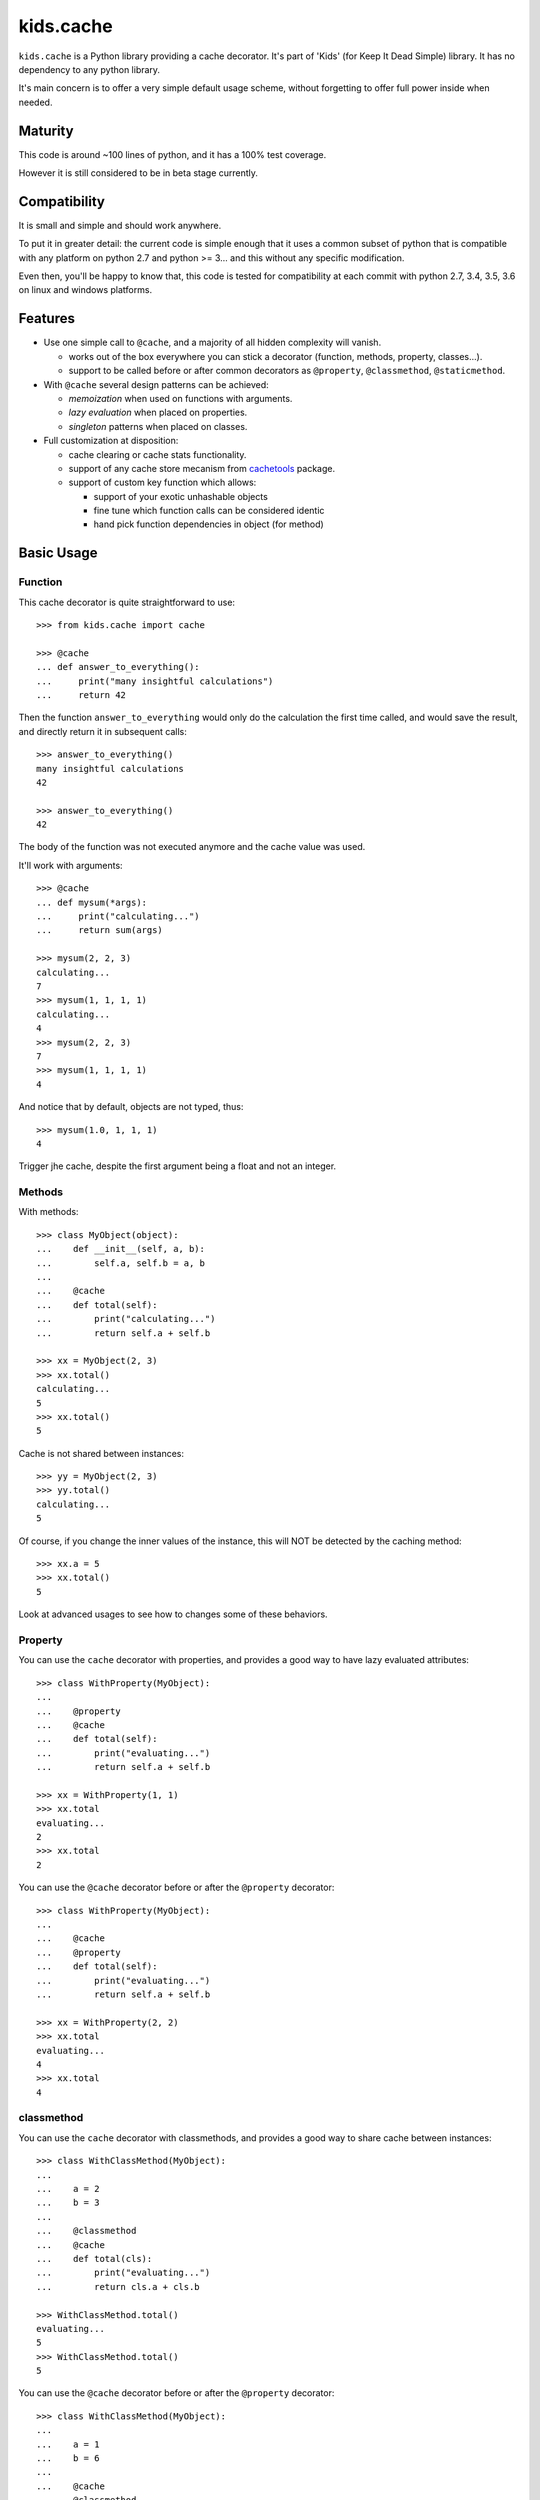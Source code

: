 ==========
kids.cache
==========


.. image:: http://img.shields.io/pypi/v/kids.cache.svg?style=flat
   :target: https://pypi.python.org/pypi/kids.cache/
   :alt: Latest PyPI version

.. image:: http://img.shields.io/pypi/dm/kids.cache.svg?style=flat
   :target: https://pypi.python.org/pypi/kids.cache/
   :alt: Number of PyPI downloads

.. image:: http://img.shields.io/travis/0k/kids.cache/master.svg?style=flat
   :target: https://travis-ci.org/0k/kids.cache/
   :alt: Travis CI build status

.. image:: http://img.shields.io/coveralls/0k/kids.cache/master.svg?style=flat
   :target: https://coveralls.io/r/0k/kids.cache
   :alt: Test coverage


``kids.cache`` is a Python library providing a cache decorator.
It's part of 'Kids' (for Keep It Dead Simple) library. It has
no dependency to any python library.

It's main concern is to offer a very simple default usage scheme,
without forgetting to offer full power inside when needed.



Maturity
========

This code is around ~100 lines of python, and it has a 100% test
coverage.

However it is still considered to be in beta stage currently.


Compatibility
=============


It is small and simple and should work anywhere.

To put it in greater detail: the current code is simple enough that it
uses a common subset of python that is compatible with any platform on
python 2.7 and python >= 3... and this without any specific
modification.

Even then, you'll be happy to know that, this code is tested for
compatibility at each commit with python 2.7, 3.4, 3.5, 3.6 on linux
and windows platforms.


Features
========

- Use one simple call to ``@cache``, and a majority of all hidden complexity
  will vanish.

  - works out of the box everywhere you can stick a decorator
    (function, methods, property, classes...).
  - support to be called before or after common decorators as
    ``@property``, ``@classmethod``, ``@staticmethod``.

- With ``@cache`` several design patterns can be achieved:

  - *memoization* when used on functions with arguments.
  - *lazy evaluation* when placed on properties.
  - *singleton* patterns when placed on classes.

- Full customization at disposition:

  - cache clearing or cache stats functionality.
  - support of any cache store mecanism from `cachetools`_ package.
  - support of custom key function which allows:

    - support of your exotic unhashable objects
    - fine tune which function calls can be considered identic
    - hand pick function dependencies in object (for method)


.. _cachetools: https://github.com/tkem/cachetools


Basic Usage
===========

Function
--------

This cache decorator is quite straightforward to use::

    >>> from kids.cache import cache

    >>> @cache
    ... def answer_to_everything():
    ...     print("many insightful calculations")
    ...     return 42

Then the function ``answer_to_everything`` would only do the
calculation the first time called, and would save the result, and
directly return it in subsequent calls::

    >>> answer_to_everything()
    many insightful calculations
    42

    >>> answer_to_everything()
    42

The body of the function was not executed anymore and the cache value
was used.

It'll work with arguments::

    >>> @cache
    ... def mysum(*args):
    ...     print("calculating...")
    ...     return sum(args)

    >>> mysum(2, 2, 3)
    calculating...
    7
    >>> mysum(1, 1, 1, 1)
    calculating...
    4
    >>> mysum(2, 2, 3)
    7
    >>> mysum(1, 1, 1, 1)
    4

And notice that by default, objects are not typed, thus::

    >>> mysum(1.0, 1, 1, 1)
    4

Trigger jhe cache, despite the first argument being a float and not
an integer.


Methods
-------

With methods::

    >>> class MyObject(object):
    ...    def __init__(self, a, b):
    ...        self.a, self.b = a, b
    ...
    ...    @cache
    ...    def total(self):
    ...        print("calculating...")
    ...        return self.a + self.b

    >>> xx = MyObject(2, 3)
    >>> xx.total()
    calculating...
    5
    >>> xx.total()
    5

Cache is not shared between instances::

    >>> yy = MyObject(2, 3)
    >>> yy.total()
    calculating...
    5

Of course, if you change the inner values of the instance, this
will NOT be detected by the caching method::

    >>> xx.a = 5
    >>> xx.total()
    5

Look at advanced usages to see how to changes some of these behaviors.


Property
--------

You can use the ``cache`` decorator with properties, and
provides a good way to have lazy evaluated attributes::

    >>> class WithProperty(MyObject):
    ...
    ...    @property
    ...    @cache
    ...    def total(self):
    ...        print("evaluating...")
    ...        return self.a + self.b

    >>> xx = WithProperty(1, 1)
    >>> xx.total
    evaluating...
    2
    >>> xx.total
    2

You can use the ``@cache`` decorator before or after the ``@property``
decorator::

    >>> class WithProperty(MyObject):
    ...
    ...    @cache
    ...    @property
    ...    def total(self):
    ...        print("evaluating...")
    ...        return self.a + self.b

    >>> xx = WithProperty(2, 2)
    >>> xx.total
    evaluating...
    4
    >>> xx.total
    4

classmethod
-----------

You can use the ``cache`` decorator with classmethods, and
provides a good way to share cache between instances::

    >>> class WithClassMethod(MyObject):
    ...
    ...    a = 2
    ...    b = 3
    ...
    ...    @classmethod
    ...    @cache
    ...    def total(cls):
    ...        print("evaluating...")
    ...        return cls.a + cls.b

    >>> WithClassMethod.total()
    evaluating...
    5
    >>> WithClassMethod.total()
    5

You can use the ``@cache`` decorator before or after the ``@property``
decorator::

    >>> class WithClassMethod(MyObject):
    ...
    ...    a = 1
    ...    b = 6
    ...
    ...    @cache
    ...    @classmethod
    ...    def total(cls):
    ...        print("evaluating...")
    ...        return cls.a + cls.b

    >>> WithClassMethod.total()
    evaluating...
    7
    >>> WithClassMethod.total()
    7

staticmethod
------------

You can use the ``cache`` decorator with staticmethods::

    >>> class WithStaticMethod(MyObject):
    ...
    ...    @staticmethod
    ...    @cache
    ...    def total(a, b):
    ...        print("evaluating...")
    ...        return a + b

    >>> WithStaticMethod.total(1, 3)
    evaluating...
    4
    >>> WithStaticMethod.total(1, 3)
    4

You can use ``@cache`` decorator before or after ``@property``
decorator::

    >>> class WithStaticMethod(MyObject):
    ...
    ...    @cache
    ...    @staticmethod
    ...    def total(a, b):
    ...        print("evaluating...")
    ...        return a + b

    >>> WithStaticMethod.total(2, 6)
    evaluating...
    8
    >>> WithStaticMethod.total(2, 6)
    8


class
-----

Using ``cache`` with classes will allow variations around the 
notion of singletons. A singleton shares the same id in memory,
so this shows a classical non-singleton behavior::

    >>> a, b = object(), object()
    >>> id(a) == id(b)
    False


Factory based singleton
~~~~~~~~~~~~~~~~~~~~~~~

You can use the ``cache`` decorator with classes, effectively
implementing a factory pattern for creating singleton::

    >>> @cache
    ... class MySingleton(MyObject):
    ...     def __new__(cls):
    ...         print("instanciating...")
    ...         return MyObject.__new__(cls)
    ...     def __init__(self):
    ...         print("initializing...")

    >>> a, b = MySingleton(), MySingleton()
    instanciating...
    initializing...
    >>> id(a) == id(b)
    True

Notice that both instances are the same object, so it was only
instanciated and initialized once.

But be warned: this is not a class anymore::

    >>> MySingleton
    <function MySingleton at ...>


Instanciation based singletons
~~~~~~~~~~~~~~~~~~~~~~~~~~~~~~

Slightly different, the class singleton pattern can be achieved by
caching ``__new__``::

    >>> class MySingleton(MyObject):
    ...     @cache
    ...     def __new__(cls):
    ...         print("instanciating...")
    ...         return MyObject.__new__(cls)
    ...     def __init__(self):
    ...         print("initializing...")

    >>> a, b = MySingleton(), MySingleton()
    instanciating...
    initializing...
    initializing...
    >>> id(a) == id(b)
    True

Notice that both instance are the same object, so it was only
instanciated once. But the ``__init__`` was called both times.
This is sometimes perfectly valid, but you might want to avoid this
also.

So if you don't want this, you should cache also ``__init__`` method::

    >>> class MySingleton(MyObject):
    ...     @cache
    ...     def __new__(cls):
    ...         print("instanciating...")
    ...         return MyObject.__new__(cls)
    ...     @cache
    ...     def __init__(self):
    ...         print("initializing...")

    >>> a, b = MySingleton(), MySingleton()
    instanciating...
    initializing...
    >>> id(a) == id(b)
    True

For both cases you'll keep your full object untouched of course::

    >>> MySingleton
    <class 'MySingleton'>


Singleton with arguments
~~~~~~~~~~~~~~~~~~~~~~~~

Actually, these are only singletons if you call them successively with
the same arguments.

Or to be more precise, you can share your classes when their
instanciation's arguments are the same::

    >>> @cache
    ... class MySingleton(MyObject):
    ...     def __init__(self, a):
    ...         self.a = a
    ...         print("evaluating...")

    >>> a, b = MySingleton(1), MySingleton(2)
    evaluating...
    evaluating...
    >>> id(a) == id(b)
    False

But::

    >>> c = MySingleton(1)
    >>> id(a) == id(c)
    True

If you want a singleton that gives you the same instance even if your
successive calls differ, you should check the advanced usage section
and the ``key`` argument.


Advanced Usage
==============

Most of the advanced usage implies to call the ``@cache`` decorator with
arguments. Please notice that::

    >>> @cache
    ... def mysum1(*args):
    ...     print("calculating...")
    ...     return sum(args)

Or::

    >>> @cache()
    ... def mysum2(*args):
    ...     print("calculating...")
    ...     return sum(args)

is equivalent::

    >>> mysum1(1,1)
    calculating...
    2
    >>> mysum1(1,1)
    2

    >>> mysum2(1,1)
    calculating...
    2
    >>> mysum2(1,1)
    2


Provide a key function
----------------------

Providing a key function can be extremely powerfull and will allow to
fine tune when the cache should be recalculated.

``hashing`` functions will receive exactly the same arguments as the
main function called. It must return a hashable structure
(combination of ``tuples``, ``int``, ``string``... avoid list, dicts and
sets). This will uniquely identify the result.

For example you could::

    >>> class WithKey(MyObject):
    ...    @cache(key=lambda s: (id(s), s.a, s.b))
    ...    def total(self):
    ...        print("calculating...")
    ...        return self.a + self.b

    >>> xx = WithKey(2, 3)
    >>> xx.total()
    calculating...
    5
    >>> xx.total()
    5

It should detect changes of the given values of the instance::

    >>> xx.a = 5
    >>> xx.total()
    calculating...
    8

Without bothering to recalculate when other values change::

    >>> xx.c = 7
    >>> xx.total()
    8

But it should still make a difference between instances::

    >>> yy = WithKey(2, 3)
    >>> yy.total()
    calculating...
    5

This last example is important as you might have wanted to share the
cache between all instances. You could have done this easily by
avoiding returning ``id(s)`` in the ``key`` function.


Typed key functions
-------------------

You could ask for ``typed`` argument to NOT be treated the same::

    >>> @cache(typed=True)
    ... def mysum(*args):
    ...     print("calculating...")
    ...     return sum(args)
    >>> mysum(1, 1)
    calculating...
    2

    >>> mysum(1.0, 1)
    calculating...
    2.0


default key functions
---------------------

The default key function if not provided is a bold try to make ``list``
and ``dict``, ``set`` also keyable despite these not being hashable.

The name of the key function is called ``hippie_hashing``, and this is
the default value for the key argument::

    >>> from kids.cache import hippie_hashing

    >>> @cache(key=hippie_hashing)
    ... def mylength(obj):
    ...     return len(obj)

This allows you to use the function with list, dict or combination of these::

    >>> mylength([set([3]), 2, {1: 2}])
    3

Even your objects could be used as key, as long as they are hashable::

    >>> class MyObj(object):  ## object subclasses have a default hash
    ...     length = 5
    ...     def __len__(self, ):
    ...         print('calculating...')
    ...         return self.length

    >>> myobj = MyObj()
    >>> mylength(myobj)
    calculating...
    5

    >>> mylength(myobj)
    5

Be assured that hash collision (they happen!) won't generate cache collisions::

    >>> class MyCollidingHashObj(MyObj):
    ...     def __init__(self, length):
    ...          self.length = length
    ...     def __hash__(self):
    ...          return 1

    >>> hash_collide1 = MyCollidingHashObj(6)
    >>> hash_collide2 = MyCollidingHashObj(7)

    >>> mylength(hash_collide1)
    calculating...
    6
    >>> mylength(hash_collide2)
    calculating...
    7

But try to avoid them for performance's sake!! And you should
probably be aware that if your object compare equal, then THERE WILL
BE a cache collision (but at this point, this is probably what you
wanted, heh?)::

    >>> class MyEqCollidingHashObj(MyCollidingHashObj):
    ...     def __eq__(self, value):
    ...          return True
    ...     def __hash__(self):
    ...          return 1

    >>> eq_and_hash_collide1 = MyEqCollidingHashObj(8)
    >>> eq_and_hash_collide2 = MyEqCollidingHashObj(9)

    >>> mylength(eq_and_hash_collide1)
    calculating...
    8
    >>> mylength(eq_and_hash_collide2)
    8

Huh oh. This is not what was probably expected in this example, but
you really had to work hard to make this happen. And most of the time,
you'll probably find this convenient and will use it to your advantage.
It's a little bit like an extension of the ``key`` mecanism that is
the objects responsibility.

.. note:: Please verify also that if your object compares the same, their
  hash HAS TO BE the same. For this very reason, in Python3, when you
  define the ``__eq__`` method, it'll remove the default ``__hash__``
  from objects.


Of course, ``hippie_hashing`` will fail on special unhashable object::

    >>> class Unhashable(object):
    ...    def __hash__(self):
    ...        raise ValueError("unhashable!")

    >>> hippie_hashing(Unhashable())  ## doctest: +ELLIPSIS
    Traceback (most recent call last):
    ...
    ValueError: <Unhashable ...> can not be hashed. Try providing a custom key function.

If you are not a hippie, you should consider using ``strict=True`` and a
much more limited method will be used to make a key from your
arguments::

    >>> @cache(strict=True)
    ... def mylength(obj):
    ...     return len(obj)

    >>> mylength("hello")
    5

But then, don't be surprised if it fails with dict, list, or set arguments::

    >>> mylength([set([3]), 2, {1: 2}])
    Traceback (most recent call last):
    ...
    TypeError: unhashable type: 'list'


And ``typed=True`` can be used in combination with ``strict=True``::

    >>> @cache(strict=True, typed=True)
    ... def mysum(*args):
    ...     print("calculating...")
    ...     return sum(args)
    >>> mysum(1, 1)
    calculating...
    2

    >>> mysum(1.0, 1)
    calculating...
    2.0

A good key function can:

- make some cache timeout (but you should then look at cache store
  section to limit the size of the cache)
- finely select which argument are pertinent to the method to avoid
  re-evaluating the function when it is non-necessary.
- allow you to cache callables that have very special arguments that
  can't be hashed properly.


Cleaning Cache
--------------

``kids.cache`` uses some ``lru_cache`` ideas of python 3
implementation, and each function that is cached received a ``cache_clear``
method::

    >>> @cache
    ... def mysum(*args):
    ...     print("calculate...")
    ...     return sum(args)

    >>> mysum(1,1)
    calculate...
    2
    >>> mysum(1,1)
    2

By calling the ``cache_clear`` method, we flush all previous cached value::

    >>> mysum.cache_clear()
    >>> mysum(1,1)
    calculate...
    2


Cache stats
-----------

``kids.cache`` uses some ``lru_cache`` ideas of python 3
implementation, and each function that is cached received a ``cache_info``
method::

    >>> @cache
    ... def mysum(*args):
    ...     print("calculate...")
    ...     return sum(args)

    >>> mysum(1,1)
    calculate...
    2
    >>> mysum(1,1)
    2

    >>> mysum.cache_info()
    CacheInfo(type='dict', hits=1, misses=1, maxsize=None, currsize=1)


Cache Store
-----------

``kids.cache`` can use any dict-like structure as a cache store. This
means you can provide some more clever cache stores. For example, you
can use ``cachetools`` caches under the hood to manage the caching store.

Keep in mind that the default cache store is... a dict ! which is not
a good idea if your program will run for a long time and you have
cached function calls that will be different throughout the running
time: the cache store will then grow for each new call making the
memory usage of your process grow... perhaps out of bounds.

In these scenario, you must think about using managed cache stores that
will clean and remove old unused cache entries. There are many cache
store provided in ``cachetools`` and ``kids.cache`` supports them all.

So if you need any caching store from ``cachetools`` you can provide
it::

    >>> from cachetools import LRUCache

LRU stands for Least Recent Used... ::

    >>> @cache(use=LRUCache(maxsize=2))
    ... def mysum(*args):
    ...     print("calculate...")
    ...     return sum(args)

    >>> mysum(1, 1)
    calculate...
    2
    >>> mysum(1, 2)
    calculate...
    3
    >>> mysum(1, 3)
    calculate...
    4

We have exceeded the cache memory and the least recent used have been
tossed away::

    >>> mysum(1, 1)
    calculate...
    2

But we still have this one in memory::

    >>> mysum(1, 3)
    4


Contributing
============

Any suggestions or issues are welcome. Push requests are very welcome,
please check out the guidelines.


Push Request Guidelines
-----------------------

You can send any code. I'll look at it and will integrate it myself in
the code base and leave you as the author. This process can take time and
it'll take less time if you follow the following guidelines:

- check your code with PEP8 or pylint. Try to stick to 80 columns wide.
- separate your commits per smallest concern.
- each commit should pass the tests (to allow easy bisect)
- each functionality/bugfix commit should contain the code, tests,
  and doc.
- prior minor commit with typographic or code cosmetic changes are
  very welcome. These should be tagged in their commit summary with
  ``!minor``.
- the commit message should follow gitchangelog rules (check the git
  log to get examples)
- if the commit fixes an issue or finished the implementation of a
  feature, please mention it in the summary.

If you have some questions about guidelines which is not answered here,
please check the current ``git log``, you might find a previous commit that
shows you how to deal with your issue.


License
=======

Copyright (c) 2017 Valentin Lab.

Licensed under the `BSD License`_.

.. _BSD License: http://raw.github.com/0k/kids.cache/master/LICENSE

